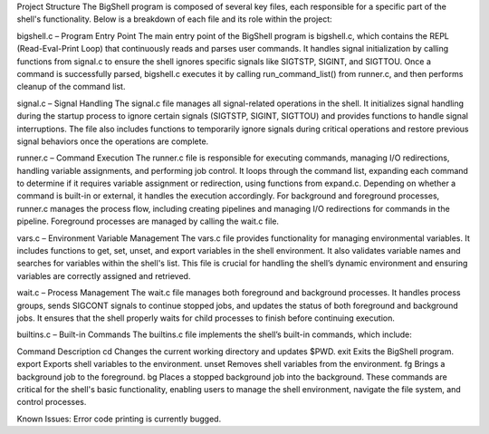 Project Structure
The BigShell program is composed of several key files, each responsible for a specific part of the shell's functionality. Below is a breakdown of each file and its role within the project:

bigshell.c – Program Entry Point
The main entry point of the BigShell program is bigshell.c, which contains the REPL (Read-Eval-Print Loop) that continuously reads and parses user commands. It handles signal initialization by calling functions from signal.c to ensure the shell ignores specific signals like SIGTSTP, SIGINT, and SIGTTOU. Once a command is successfully parsed, bigshell.c executes it by calling run_command_list() from runner.c, and then performs cleanup of the command list.

signal.c – Signal Handling
The signal.c file manages all signal-related operations in the shell. It initializes signal handling during the startup process to ignore certain signals (SIGTSTP, SIGINT, SIGTTOU) and provides functions to handle signal interruptions. The file also includes functions to temporarily ignore signals during critical operations and restore previous signal behaviors once the operations are complete.

runner.c – Command Execution
The runner.c file is responsible for executing commands, managing I/O redirections, handling variable assignments, and performing job control. It loops through the command list, expanding each command to determine if it requires variable assignment or redirection, using functions from expand.c. Depending on whether a command is built-in or external, it handles the execution accordingly. For background and foreground processes, runner.c manages the process flow, including creating pipelines and managing I/O redirections for commands in the pipeline. Foreground processes are managed by calling the wait.c file.

vars.c – Environment Variable Management
The vars.c file provides functionality for managing environmental variables. It includes functions to get, set, unset, and export variables in the shell environment. It also validates variable names and searches for variables within the shell's list. This file is crucial for handling the shell’s dynamic environment and ensuring variables are correctly assigned and retrieved.

wait.c – Process Management
The wait.c file manages both foreground and background processes. It handles process groups, sends SIGCONT signals to continue stopped jobs, and updates the status of both foreground and background jobs. It ensures that the shell properly waits for child processes to finish before continuing execution.

builtins.c – Built-in Commands
The builtins.c file implements the shell’s built-in commands, which include:

Command	Description
cd	Changes the current working directory and updates $PWD.
exit	Exits the BigShell program.
export	Exports shell variables to the environment.
unset	Removes shell variables from the environment.
fg	Brings a background job to the foreground.
bg	Places a stopped background job into the background.
These commands are critical for the shell's basic functionality, enabling users to manage the shell environment, navigate the file system, and control processes.

Known Issues:
Error code printing is currently bugged.
